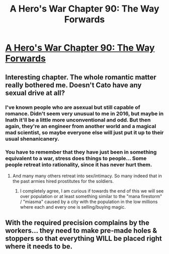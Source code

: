 #+TITLE: A Hero's War Chapter 90: The Way Forwards

* [[https://www.fictionpress.com/s/3238329/90/A-Hero-s-War][A Hero's War Chapter 90: The Way Forwards]]
:PROPERTIES:
:Author: hackerkiba
:Score: 21
:DateUnix: 1471648381.0
:DateShort: 2016-Aug-20
:END:

** Interesting chapter. The whole romantic matter really bothered me. Doesn't Cato have any sexual drive at all?
:PROPERTIES:
:Author: elevul
:Score: 5
:DateUnix: 1471648648.0
:DateShort: 2016-Aug-20
:END:

*** I've known people who are asexual but still capable of romance. Didn't seem very unusual to me in 2016, but maybe in Inath it'll be a little more unconventional and odd. But then again, they're an engineer from another world and a magical mad scientist, so maybe everyone else will just put it up to their usual shenanicanery.
:PROPERTIES:
:Author: somnolentSlumber
:Score: 3
:DateUnix: 1471653604.0
:DateShort: 2016-Aug-20
:END:


*** You have to remember that they have just been in something equivalent to a war, stress does things to people... Some people retreat into rationality, since it has never hurt them.
:PROPERTIES:
:Author: SimonSim211
:Score: 1
:DateUnix: 1471700025.0
:DateShort: 2016-Aug-20
:END:

**** And many many others retreat into sex/intimacy. So many indeed that in the past armies hired prostitutes for the soldiers.
:PROPERTIES:
:Author: elevul
:Score: 2
:DateUnix: 1471702553.0
:DateShort: 2016-Aug-20
:END:

***** I completely agree, I am curious if towards the end of this we will see over population or at least something similar to the "mana firestorm" / "miasma" caused by a city with the population in the low millions where each and every one is selling/buying magic.
:PROPERTIES:
:Author: SimonSim211
:Score: 1
:DateUnix: 1471710969.0
:DateShort: 2016-Aug-20
:END:


** With the required precision complains by the workers... they need to make pre-made holes & stoppers so that everything WILL be placed right where it needs to be.
:PROPERTIES:
:Author: TwoxMachina
:Score: 2
:DateUnix: 1471713416.0
:DateShort: 2016-Aug-20
:END:
